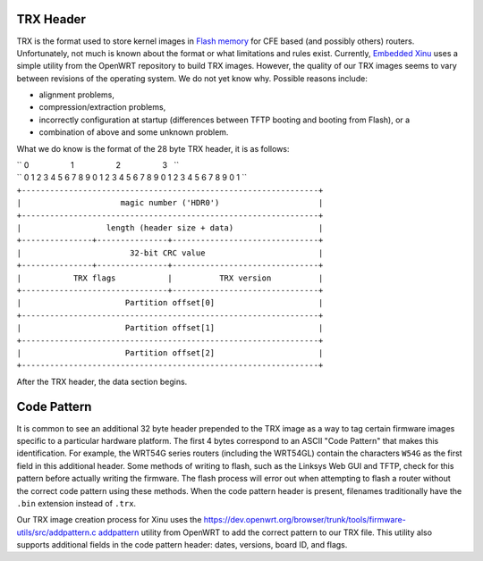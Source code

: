 TRX Header
==========

TRX is the format used to store kernel images in `Flash
memory <Flash memory>`__ for CFE based (and possibly others) routers.
Unfortunately, not much is known about the format or what limitations
and rules exist. Currently, `Embedded Xinu <Embedded Xinu>`__ uses a
simple utility from the OpenWRT repository to build TRX images. However,
the quality of our TRX images seems to vary between revisions of the
operating system. We do not yet know why. Possible reasons include:

-  alignment problems,
-  compression/extraction problems,
-  incorrectly configuration at startup (differences between TFTP
   booting and booting from Flash), or a
-  combination of above and some unknown problem.

What we do know is the format of the 28 byte TRX header, it is as
follows:

| `` 0                   1                   2                   3   ``
| `` 0 1 2 3 4 5 6 7 8 9 0 1 2 3 4 5 6 7 8 9 0 1 2 3 4 5 6 7 8 9 0 1 ``
| ``+---------------------------------------------------------------+``
| ``|                     magic number ('HDR0')                     |``
| ``+---------------------------------------------------------------+``
| ``|                  length (header size + data)                  |``
| ``+---------------+---------------+-------------------------------+``
| ``|                       32-bit CRC value                        |``
| ``+---------------+---------------+-------------------------------+``
| ``|           TRX flags           |          TRX version          |``
| ``+-------------------------------+-------------------------------+``
| ``|                      Partition offset[0]                      |``
| ``+---------------------------------------------------------------+``
| ``|                      Partition offset[1]                      |``
| ``+---------------------------------------------------------------+``
| ``|                      Partition offset[2]                      |``
| ``+---------------------------------------------------------------+``

After the TRX header, the data section begins.

Code Pattern
============

It is common to see an additional 32 byte header prepended to the TRX
image as a way to tag certain firmware images specific to a particular
hardware platform. The first 4 bytes correspond to an ASCII "Code
Pattern" that makes this identification. For example, the WRT54G series
routers (including the WRT54GL) contain the characters ``W54G`` as the
first field in this additional header. Some methods of writing to flash,
such as the Linksys Web GUI and TFTP, check for this pattern before
actually writing the firmware. The flash process will error out when
attempting to flash a router without the correct code pattern using
these methods. When the code pattern header is present, filenames
traditionally have the ``.bin`` extension instead of ``.trx``.

Our TRX image creation process for Xinu uses the
`https://dev.openwrt.org/browser/trunk/tools/firmware-utils/src/addpattern.c
addpattern <https://dev.openwrt.org/browser/trunk/tools/firmware-utils/src/addpattern.c addpattern>`__
utility from OpenWRT to add the correct pattern to our TRX file. This
utility also supports additional fields in the code pattern header:
dates, versions, board ID, and flags.
